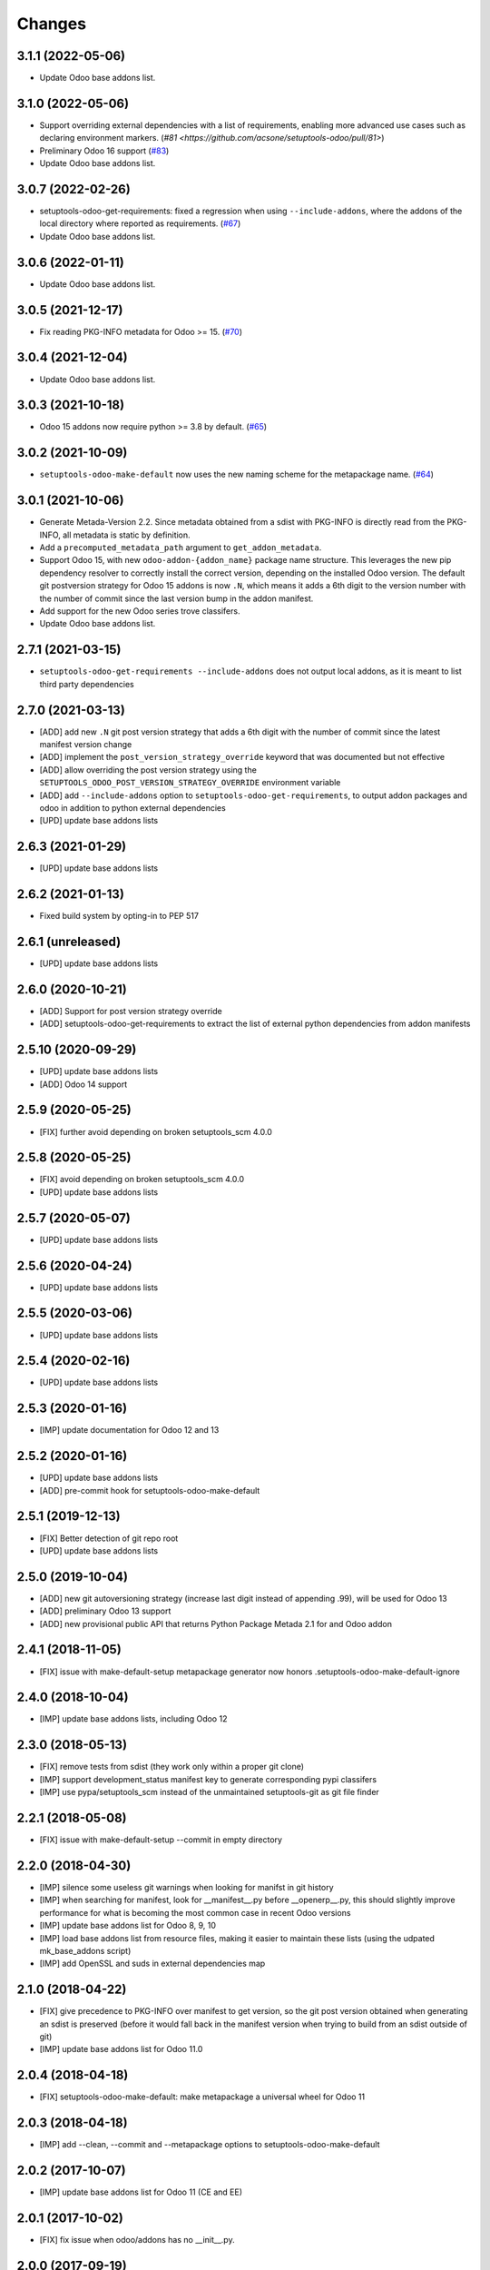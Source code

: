 Changes
~~~~~~~

.. towncrier release notes start

3.1.1 (2022-05-06)
------------------

- Update Odoo base addons list.

3.1.0 (2022-05-06)
------------------

- Support overriding external dependencies with a list of requirements, enabling more
  advanced use cases such as declaring environment markers.
  (`#81 <https://github.com/acsone/setuptools-odoo/pull/81>`)
- Preliminary Odoo 16 support (`#83 <https://github.com/acsone/setuptools-odoo/issues/83>`_)
- Update Odoo base addons list.


3.0.7 (2022-02-26)
------------------

- setuptools-odoo-get-requirements: fixed a regression when using ``--include-addons``,
  where the addons of the local directory where reported as requirements. (`#67 <https://github.com/acsone/setuptools-odoo/issues/67>`_)
- Update Odoo base addons list.

3.0.6 (2022-01-11)
------------------

- Update Odoo base addons list.

3.0.5 (2021-12-17)
------------------

- Fix reading PKG-INFO metadata for Odoo >= 15. (`#70 <https://github.com/acsone/setuptools-odoo/issues/70>`_)

3.0.4 (2021-12-04)
------------------

- Update Odoo base addons list.


3.0.3 (2021-10-18)
------------------

- Odoo 15 addons now require python >= 3.8 by default. (`#65 <https://github.com/acsone/setuptools-odoo/issues/65>`_)


3.0.2 (2021-10-09)
------------------

- ``setuptools-odoo-make-default`` now uses the new naming scheme for the metapackage name. (`#64 <https://github.com/acsone/setuptools-odoo/issues/64>`_)


3.0.1 (2021-10-06)
------------------
- Generate Metada-Version 2.2. Since metadata obtained from a sdist with PKG-INFO
  is directly read from the PKG-INFO, all metadata is static by definition.
- Add a ``precomputed_metadata_path`` argument to ``get_addon_metadata``.
- Support Odoo 15, with new ``odoo-addon-{addon_name}`` package name structure.
  This leverages the new pip dependency resolver to correctly install the correct
  version, depending on the installed Odoo version. The default git postversion strategy
  for Odoo 15 addons is now ``.N``, which means it adds a 6th digit to the version
  number with the number of commit since the last version bump in the addon manifest.
- Add support for the new Odoo series trove classifers.
- Update Odoo base addons list.

2.7.1 (2021-03-15)
------------------
- ``setuptools-odoo-get-requirements --include-addons`` does not output
  local addons, as it is meant to list third party dependencies

2.7.0 (2021-03-13)
------------------
- [ADD] add new ``.N`` git post version strategy that adds a 6th digit with the
  number of commit since the latest manifest version change
- [ADD] implement the ``post_version_strategy_override`` keyword that was documented
  but not effective
- [ADD] allow overriding the post version strategy using the
  ``SETUPTOOLS_ODOO_POST_VERSION_STRATEGY_OVERRIDE`` environment variable
- [ADD] add ``--include-addons`` option to ``setuptools-odoo-get-requirements``,
  to output addon packages and odoo in addition to python external dependencies
- [UPD] update base addons lists

2.6.3 (2021-01-29)
------------------
- [UPD] update base addons lists

2.6.2 (2021-01-13)
------------------
- Fixed build system by opting-in to PEP 517

2.6.1 (unreleased)
------------------
- [UPD] update base addons lists

2.6.0 (2020-10-21)
------------------

- [ADD] Support for post version strategy override
- [ADD] setuptools-odoo-get-requirements to extract the list of external python
  dependencies from addon manifests

2.5.10 (2020-09-29)
-------------------
- [UPD] update base addons lists
- [ADD] Odoo 14 support

2.5.9 (2020-05-25)
------------------
- [FIX] further avoid depending on broken setuptools_scm 4.0.0

2.5.8 (2020-05-25)
------------------
- [FIX] avoid depending on broken setuptools_scm 4.0.0
- [UPD] update base addons lists

2.5.7 (2020-05-07)
------------------
- [UPD] update base addons lists

2.5.6 (2020-04-24)
------------------
- [UPD] update base addons lists

2.5.5 (2020-03-06)
------------------
- [UPD] update base addons lists

2.5.4 (2020-02-16)
------------------
- [UPD] update base addons lists

2.5.3 (2020-01-16)
------------------
- [IMP] update documentation for Odoo 12 and 13

2.5.2 (2020-01-16)
------------------
- [UPD] update base addons lists
- [ADD] pre-commit hook for setuptools-odoo-make-default

2.5.1 (2019-12-13)
------------------
- [FIX] Better detection of git repo root
- [UPD] update base addons lists

2.5.0 (2019-10-04)
------------------
- [ADD] new git autoversioning strategy (increase last digit instead of
  appending .99), will be used for Odoo 13
- [ADD] preliminary Odoo 13 support
- [ADD] new provisional public API that returns Python Package Metada 2.1 for
  and Odoo addon

2.4.1 (2018-11-05)
------------------
- [FIX] issue with make-default-setup metapackage generator
  now honors .setuptools-odoo-make-default-ignore

2.4.0 (2018-10-04)
------------------
- [IMP] update base addons lists, including Odoo 12

2.3.0 (2018-05-13)
------------------
- [FIX] remove tests from sdist (they work only within a proper
  git clone)
- [IMP] support development_status manifest key to generate
  corresponding pypi classifers
- [IMP] use pypa/setuptools_scm instead of the unmaintained
  setuptools-git as git file finder

2.2.1 (2018-05-08)
------------------
- [FIX] issue with make-default-setup --commit in empty directory

2.2.0 (2018-04-30)
------------------
- [IMP] silence some useless git warnings when looking for manifst
  in git history
- [IMP] when searching for manifest, look for __manifest__.py before
  __openerp__.py, this should slightly improve performance for what
  is becoming the most common case in recent Odoo versions
- [IMP] update base addons list for Odoo 8, 9, 10
- [IMP] load base addons list from resource files, making it easier
  to maintain these lists (using the udpated mk_base_addons script)
- [IMP] add OpenSSL and suds in external dependencies map

2.1.0 (2018-04-22)
------------------
- [FIX] give precedence to PKG-INFO over manifest to get version,
  so the git post version obtained when generating an sdist is
  preserved (before it would fall back in the manifest version
  when trying to build from an sdist outside of git)
- [IMP] update base addons list for Odoo 11.0

2.0.4 (2018-04-18)
------------------
- [FIX] setuptools-odoo-make-default: make metapackage a universal
  wheel for Odoo 11

2.0.3 (2018-04-18)
------------------
- [IMP] add --clean, --commit and --metapackage options to
  setuptools-odoo-make-default

2.0.2 (2017-10-07)
------------------
- [IMP] update base addons list for Odoo 11 (CE and EE)

2.0.1 (2017-10-02)
------------------
- [FIX] fix issue when odoo/addons has no __init__.py.

2.0.0 (2017-09-19)
------------------
- [IMP] update base addons list for Odoo 10.0
- [IMP] when setuptools extends a list-type keyword, prevent duplicate items
- [IMP] make tests pass with python 3
- [ADD] preliminary Odoo 11 support
- [IMP] BREAKING: remove LEGACY_MODE support
- [IMP] python_requires is now part of the generated keywords
- [CHG] In the classifiers, use Python instead of Python :: 2.7
  since we now have python_requires that is more precise

1.0.1 (2017-04-08)
------------------
- [ADD] add license classifier for the licenses commonly used in OCA

1.0.0 (2017-04-07)
------------------
- [ADD] support the brand new Framework :: Odoo classifier

1.0.0rc4 (2017-02-21)
---------------------
- [FIX] avoid setuptools-git version 1.2 as it is broken for
  our use case

1.0.0rc3 (2017-01-14)
---------------------
- [FIX] git based automatic postversioning was not working
  in situations where the manifest was renamed (eg when
  renaming ``__openerp__.py`` to ``__manifest__.py``)
- [IMP] support author email: since the Odoo manifest has
  no such concept this is currently just a special case
  when OCA is in the authors

1.0.0rc2 (2016-10-07)
---------------------
- [IMP] 10.0 addons now depend on the specific Odoo version again
  (>=10.0, <10.1dev)

1.0.0rc1 (2016-10-03)
---------------------
- [IMP] Odoo 10.0 support with addons in the odoo.addons namespace.
- [IMP] update base addons list for Odoo 9.0 and 10.0rc1

1.0.0b7 (2016-09-22)
--------------------
- [IMP] add __manifest__.py support for Odoo 10,
  drop __odoo__.py support which has never been supported by Odoo.
- [IMP] BREAKING: package names are now constructed along the
  following scheme: odoo{series}-addon-{addon_name} where series
  is 8, 9 or 10.

1.0.0b6 (2016-08-23)
--------------------
- [IMP] the odoo_addon and odoo_addons keyword now extend
  list keywords such as install_requires if they are present
  in setup.py (previously, it left them alone); this is useful
  to create a package that contains odoo addons in addition to
  other python packages
- [IMP] allow None as value for depends_override to disable
  the addition of an addon present in __openerp__.py 'depends'
  key to setup.py 'install_requires'
- [IMP] check if Odoo version is supported also in presence of
  odoo_version_override
- [ADD] preliminary OpenErp 7.0 support
- [ADD] --odoo-version-override to setuptools-odoo-make-default
  to use when there is no practical way to normalize addons versions
- [FIX] when using odoo_version_override, make sure the package
  version starts with the Odoo version, otherwise dependencies from
  other packages do not work
- [UPD] refresh base addons list for odoo 9c with new modules added
  over the last months

1.0.0b5 (2016-05-03)
--------------------
- [FIX] fix bug of previous release that prevented the packaging
  of a single auto_install addon

1.0.0b4 (2016-04-06)
--------------------
- [UPD] pycrypto in external dependencies map
- [ADD] setuptools-odoo-make-default now ignores addons listed
  in .setuptools-odoo-make-default-ignore; this is useful when
  some addons are manually included in another package (such as
  autoinstallable glue modules)
- [ADD] setuptools-odoo-make-default now generates README and
  .setuptools-odoo-make-default-ignore files at the root of
  the setup directory
- [IMP] the odoo_addon setup keyword now accepts several addons in the
  odoo_addons namespace, provided exactly one is installable and not
  auto installable. This is meant to package an addon together with one
  or more auto_installable glue modules.

1.0.0b3 (2016-02-10)
--------------------
- [ADD] mechanism to specify which Odoo version to use in dependencies
  (8.0, 9.0) in case some addons to be packaged have non-standard version
  numbers
- [ADD] support for addons without version number in their manifest
  (unfortunately there are some in the wild...)

1.0.0b2 (2016-01-26)
--------------------
- [ADD] mechanism to override dependencies, to allow addon authors to
  require minimal versions of dependent odoo addons, and to control external
  python dependencies

1.0.0b1 (2015-12-29)
--------------------
- [FIX] fix postversioning when running outside git directory
- [IMP] additional mappings for python external dependencies
- [ADD] make_pkg_name public api to convert an addon name to a python
  package name
- [ADD] make_pkg_requirement public api to obtain a valid package requirement
  for a given addon (same as make_pkg_name but includes requirement
  for the correct Odoo series)
- [FIX] crash in case a previous commit had a bad `__openerp__.py`

0.9.0 (2015-12-13)
------------------
- first beta
